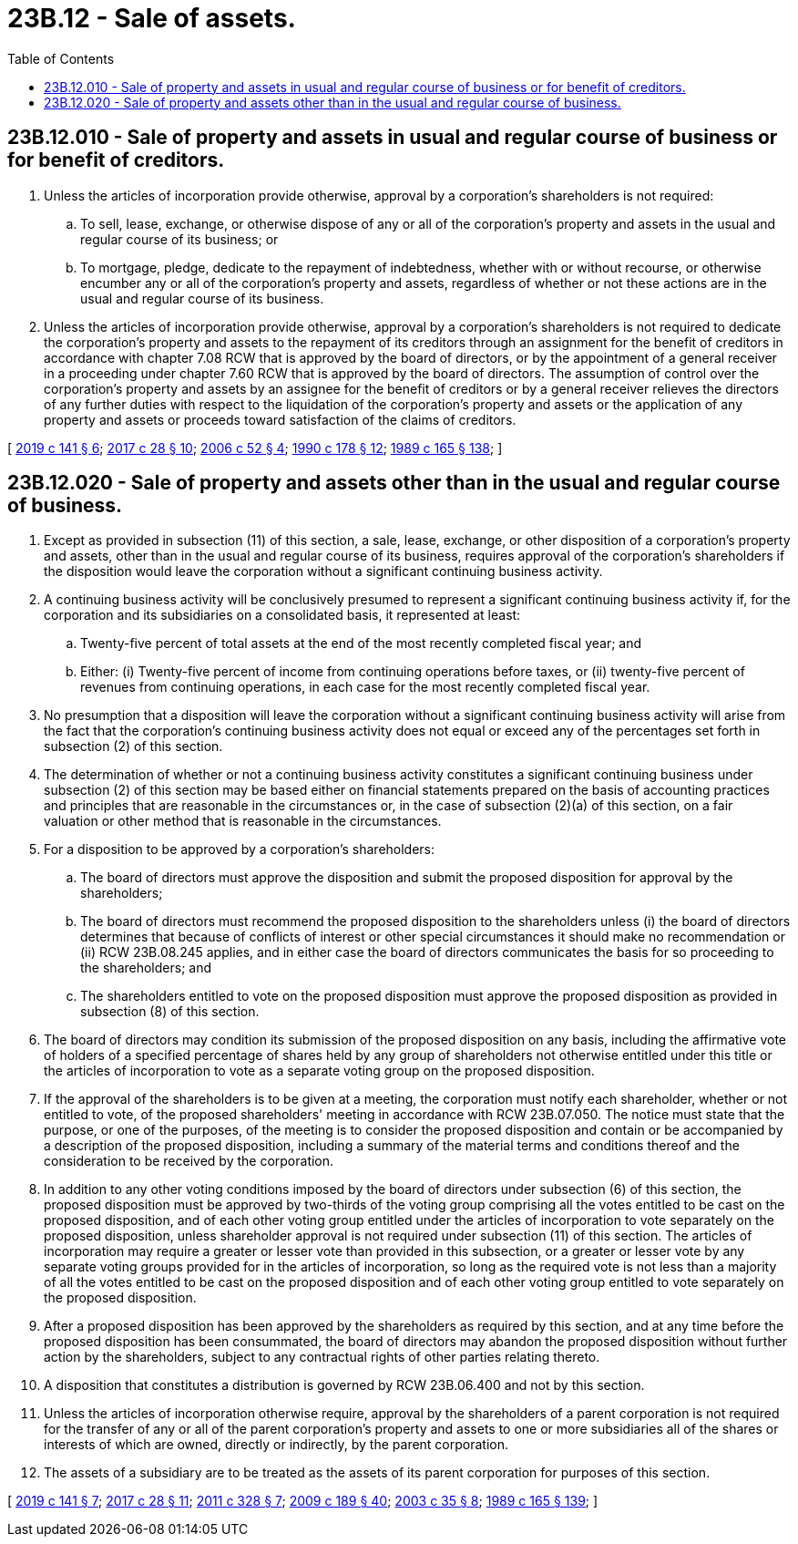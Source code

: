 = 23B.12 - Sale of assets.
:toc:

== 23B.12.010 - Sale of property and assets in usual and regular course of business or for benefit of creditors.
. Unless the articles of incorporation provide otherwise, approval by a corporation's shareholders is not required:

.. To sell, lease, exchange, or otherwise dispose of any or all of the corporation's property and assets in the usual and regular course of its business; or

.. To mortgage, pledge, dedicate to the repayment of indebtedness, whether with or without recourse, or otherwise encumber any or all of the corporation's property and assets, regardless of whether or not these actions are in the usual and regular course of its business.

. Unless the articles of incorporation provide otherwise, approval by a corporation's shareholders is not required to dedicate the corporation's property and assets to the repayment of its creditors through an assignment for the benefit of creditors in accordance with chapter 7.08 RCW that is approved by the board of directors, or by the appointment of a general receiver in a proceeding under chapter 7.60 RCW that is approved by the board of directors. The assumption of control over the corporation's property and assets by an assignee for the benefit of creditors or by a general receiver relieves the directors of any further duties with respect to the liquidation of the corporation's property and assets or the application of any property and assets or proceeds toward satisfaction of the claims of creditors.

[ http://lawfilesext.leg.wa.gov/biennium/2019-20/Pdf/Bills/Session%20Laws/Senate/5003-S.SL.pdf?cite=2019%20c%20141%20§%206[2019 c 141 § 6]; http://lawfilesext.leg.wa.gov/biennium/2017-18/Pdf/Bills/Session%20Laws/Senate/5011.SL.pdf?cite=2017%20c%2028%20§%2010[2017 c 28 § 10]; http://lawfilesext.leg.wa.gov/biennium/2005-06/Pdf/Bills/Session%20Laws/Senate/6596.SL.pdf?cite=2006%20c%2052%20§%204[2006 c 52 § 4]; http://leg.wa.gov/CodeReviser/documents/sessionlaw/1990c178.pdf?cite=1990%20c%20178%20§%2012[1990 c 178 § 12]; http://leg.wa.gov/CodeReviser/documents/sessionlaw/1989c165.pdf?cite=1989%20c%20165%20§%20138[1989 c 165 § 138]; ]

== 23B.12.020 - Sale of property and assets other than in the usual and regular course of business.
. Except as provided in subsection (11) of this section, a sale, lease, exchange, or other disposition of a corporation's property and assets, other than in the usual and regular course of its business, requires approval of the corporation's shareholders if the disposition would leave the corporation without a significant continuing business activity.

. A continuing business activity will be conclusively presumed to represent a significant continuing business activity if, for the corporation and its subsidiaries on a consolidated basis, it represented at least:

.. Twenty-five percent of total assets at the end of the most recently completed fiscal year; and

.. Either: (i) Twenty-five percent of income from continuing operations before taxes, or (ii) twenty-five percent of revenues from continuing operations, in each case for the most recently completed fiscal year.

. No presumption that a disposition will leave the corporation without a significant continuing business activity will arise from the fact that the corporation's continuing business activity does not equal or exceed any of the percentages set forth in subsection (2) of this section.

. The determination of whether or not a continuing business activity constitutes a significant continuing business under subsection (2) of this section may be based either on financial statements prepared on the basis of accounting practices and principles that are reasonable in the circumstances or, in the case of subsection (2)(a) of this section, on a fair valuation or other method that is reasonable in the circumstances.

. For a disposition to be approved by a corporation's shareholders:

.. The board of directors must approve the disposition and submit the proposed disposition for approval by the shareholders;

.. The board of directors must recommend the proposed disposition to the shareholders unless (i) the board of directors determines that because of conflicts of interest or other special circumstances it should make no recommendation or (ii) RCW 23B.08.245 applies, and in either case the board of directors communicates the basis for so proceeding to the shareholders; and

.. The shareholders entitled to vote on the proposed disposition must approve the proposed disposition as provided in subsection (8) of this section.

. The board of directors may condition its submission of the proposed disposition on any basis, including the affirmative vote of holders of a specified percentage of shares held by any group of shareholders not otherwise entitled under this title or the articles of incorporation to vote as a separate voting group on the proposed disposition.

. If the approval of the shareholders is to be given at a meeting, the corporation must notify each shareholder, whether or not entitled to vote, of the proposed shareholders' meeting in accordance with RCW 23B.07.050. The notice must state that the purpose, or one of the purposes, of the meeting is to consider the proposed disposition and contain or be accompanied by a description of the proposed disposition, including a summary of the material terms and conditions thereof and the consideration to be received by the corporation.

. In addition to any other voting conditions imposed by the board of directors under subsection (6) of this section, the proposed disposition must be approved by two-thirds of the voting group comprising all the votes entitled to be cast on the proposed disposition, and of each other voting group entitled under the articles of incorporation to vote separately on the proposed disposition, unless shareholder approval is not required under subsection (11) of this section. The articles of incorporation may require a greater or lesser vote than provided in this subsection, or a greater or lesser vote by any separate voting groups provided for in the articles of incorporation, so long as the required vote is not less than a majority of all the votes entitled to be cast on the proposed disposition and of each other voting group entitled to vote separately on the proposed disposition.

. After a proposed disposition has been approved by the shareholders as required by this section, and at any time before the proposed disposition has been consummated, the board of directors may abandon the proposed disposition without further action by the shareholders, subject to any contractual rights of other parties relating thereto.

. A disposition that constitutes a distribution is governed by RCW 23B.06.400 and not by this section.

. Unless the articles of incorporation otherwise require, approval by the shareholders of a parent corporation is not required for the transfer of any or all of the parent corporation's property and assets to one or more subsidiaries all of the shares or interests of which are owned, directly or indirectly, by the parent corporation.

. The assets of a subsidiary are to be treated as the assets of its parent corporation for purposes of this section.

[ http://lawfilesext.leg.wa.gov/biennium/2019-20/Pdf/Bills/Session%20Laws/Senate/5003-S.SL.pdf?cite=2019%20c%20141%20§%207[2019 c 141 § 7]; http://lawfilesext.leg.wa.gov/biennium/2017-18/Pdf/Bills/Session%20Laws/Senate/5011.SL.pdf?cite=2017%20c%2028%20§%2011[2017 c 28 § 11]; http://lawfilesext.leg.wa.gov/biennium/2011-12/Pdf/Bills/Session%20Laws/House/1052.SL.pdf?cite=2011%20c%20328%20§%207[2011 c 328 § 7]; http://lawfilesext.leg.wa.gov/biennium/2009-10/Pdf/Bills/Session%20Laws/House/1068.SL.pdf?cite=2009%20c%20189%20§%2040[2009 c 189 § 40]; http://lawfilesext.leg.wa.gov/biennium/2003-04/Pdf/Bills/Session%20Laws/Senate/5123.SL.pdf?cite=2003%20c%2035%20§%208[2003 c 35 § 8]; http://leg.wa.gov/CodeReviser/documents/sessionlaw/1989c165.pdf?cite=1989%20c%20165%20§%20139[1989 c 165 § 139]; ]

